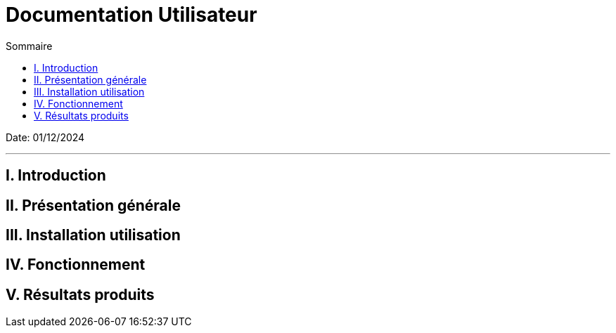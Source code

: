 = Documentation Utilisateur
:toc:
:toc-title: Sommaire

Date: 01/12/2024

---

== I. Introduction
[.text-justify]


== II. Présentation générale
[.text-justify]


== III. Installation utilisation
[.text-justify]


== IV. Fonctionnement
[.text-justify]


== V. Résultats produits
[.text-justify]
